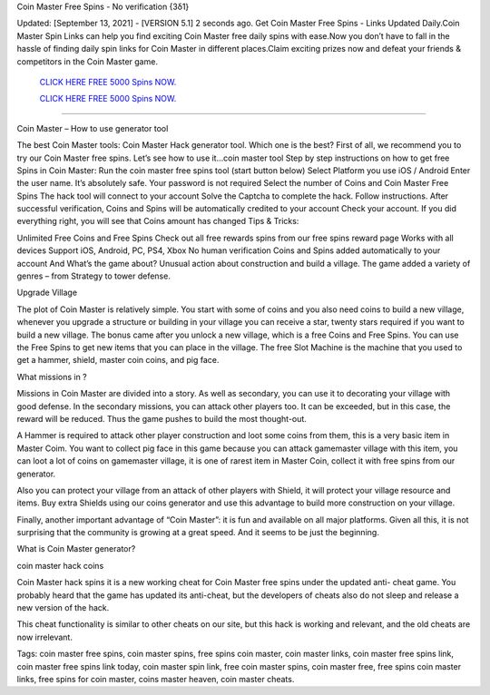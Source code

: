 Coin Master Free Spins - No verification {3δ1}

Updated: [September 13, 2021] - [VERSION 5.1]
2 seconds ago. Get Coin Master Free Spins - Links Updated Daily.Coin Master Spin Links can help you find exciting Coin Master free daily spins with ease.Now you don’t have to fall in the hassle of finding daily spin links for Coin Master in different places.Claim exciting prizes now and defeat your friends & competitors in the Coin Master game.

  `CLICK HERE FREE 5000 Spins NOW.
  <https://genrates.xyz/cf29861>`_

  `CLICK HERE FREE 5000 Spins NOW.
  <https://genrates.xyz/cf29861>`_

================================================================

Coin Master – How to use generator tool

The best Coin Master tools: Coin Master Hack generator tool. Which one is the best? First of all, we recommend you to try our Coin Master free spins. Let’s see how to use it…coin master tool Step by step instructions on how to get free Spins in Coin Master: Run the coin master free spins tool (start button below) Select Platform you use iOS / Android Enter the user name. It’s absolutely safe. Your password is not required Select the number of Coins and Coin Master Free Spins The hack tool will connect to your account Solve the Captcha to complete the hack. Follow instructions. After successful verification, Coins and Spins will be automatically credited to your account Check your account. If you did everything right, you will see that Coins amount has changed
Tips & Tricks:

Unlimited Free Coins and Free Spins Check out all free rewards spins from our free spins reward page Works with all devices Support iOS, Android, PC, PS4, Xbox No human verification Coins and Spins added automatically to your account And What’s the game about? Unusual action about construction and build a village. The game added a variety of genres – from Strategy to tower defense.

Upgrade Village

The plot of Coin Master is relatively simple. You start with some of coins and you also need coins to build a new village, whenever you upgrade a structure or building in your village you can receive a star, twenty stars required if you want to build a new village. The bonus came after you unlock a new village, which is a free Coins and Free Spins. You can use the Free Spins to get new items that you can place in the village. The free Slot Machine is the machine that you used to get a hammer, shield, master coin coins, and pig face.

What missions in ?

Missions in Coin Master are divided into a story. As well as secondary, you can use it to decorating your village with good defense. In the secondary missions, you can attack other players too. It can be exceeded, but in this case, the reward will be reduced. Thus the game pushes to build the most thought-out.

A Hammer is required to attack other player construction and loot some coins from them, this is a very basic item in Master Coim. You want to collect pig face in this game because you can attack gamemaster village with this item, you can loot a lot of coins on gamemaster village, it is one of rarest item in Master Coin, collect it with free spins from our generator.

Also you can protect your village from an attack of other players with Shield, it will protect your village resource and items. Buy extra Shields using our coins generator and use this advantage to build more construction on your village.

Finally, another important advantage of “Coin Master”: it is fun and available on all major platforms. Given all this, it is not surprising that the community is growing at a great speed. And it seems to be just the beginning.

What is Coin Master generator?

coin master hack coins

Coin Master hack spins it is a new working cheat for Coin Master free spins under the updated anti- cheat game. You probably heard that the game has updated its anti-cheat, but the developers of cheats also do not sleep and release a new version of the hack.

This cheat functionality is similar to other cheats on our site, but this hack is working and relevant, and the old cheats are now irrelevant.

Tags:
coin master free spins, coin master spins, free spins coin master, coin master links, coin master free spins link, coin master free spins link today, coin master spin link, free coin master spins, coin master free, free spins coin master links, free spins for coin master, coins master heaven, coin master cheats.

